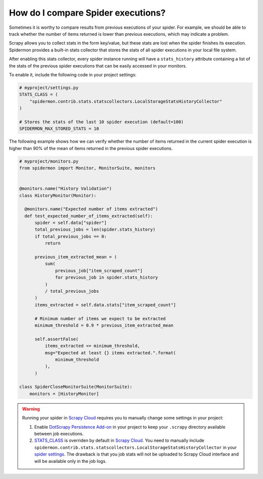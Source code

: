 .. _stats_collection:

How do I compare Spider executions?
===================================

Sometimes it is worthy to compare results from previous executions of your
spider. For example, we should be able to track whether the number of items
returned is lower than previous executions, which may indicate a problem.

Scrapy allows you to collect stats in the form key/value, but these stats are
lost when the spider finishes its execution. Spidermon provides a built-in
stats collector that stores the stats of all spider executions in your local
file system.

After enabling this stats collector, every spider instance running will have a
``stats_history`` attribute containing a list of the stats of the previous spider
executions that can be easily accessed in your monitors.

To enable it, include the following code in your project settings:

.. code-block:: python

    # myproject/settings.py
    STATS_CLASS = (
        "spidermon.contrib.stats.statscollectors.LocalStorageStatsHistoryCollector"
    )

    # Stores the stats of the last 10 spider execution (default=100)
    SPIDERMON_MAX_STORED_STATS = 10

The following example shows how we can verify whether the number of items
returned in the current spider execution is higher than 90% of the mean of items
returned in the previous spider executions.

.. code-block:: python

    # myproject/monitors.py
    from spidermon import Monitor, MonitorSuite, monitors


    @monitors.name("History Validation")
    class HistoryMonitor(Monitor):

      @monitors.name("Expected number of items extracted")
      def test_expected_number_of_items_extracted(self):
          spider = self.data["spider"]
          total_previous_jobs = len(spider.stats_history)
          if total_previous_jobs == 0:
              return

          previous_item_extracted_mean = (
              sum(
                  previous_job["item_scraped_count"]
                  for previous_job in spider.stats_history
              )
              / total_previous_jobs
          )
          items_extracted = self.data.stats["item_scraped_count"]

          # Minimum number of items we expect to be extracted
          minimum_threshold = 0.9 * previous_item_extracted_mean

          self.assertFalse(
              items_extracted <= minimum_threshold,
              msg="Expected at least {} items extracted.".format(
                  minimum_threshold
              ),
          )

    class SpiderCloseMonitorSuite(MonitorSuite):
        monitors = [HistoryMonitor]

.. warning::
    Running your spider in `Scrapy Cloud`_ requires you to manually change some settings
    in your project:

    #. Enable `DotScrapy Persistence Add-on`_ in your project to keep your ``.scrapy`` directory
       available between job executions.
    #. `STATS_CLASS`_ is overriden by default in `Scrapy Cloud`_. You need to manually include
       ``spidermon.contrib.stats.statscollectors.LocalStorageStatsHistoryCollector`` in your `spider
       settings`_. The drawback is that you job stats will not be uploaded to Scrapy Cloud interface
       and will be available only in the job logs.

.. _`STATS_CLASS`: https://docs.scrapy.org/en/latest/topics/settings.html#stats-class
.. _`spider settings`: https://support.scrapinghub.com/support/solutions/articles/22000200670-customizing-scrapy-settings-in-scrapy-cloud
.. _`Scrapy Cloud`: https://scrapinghub.com/scrapy-cloud
.. _`DotScrapy Persistence Add-on`: https://support.scrapinghub.com/support/solutions/articles/22000200401-dotscrapy-persistence-addon
